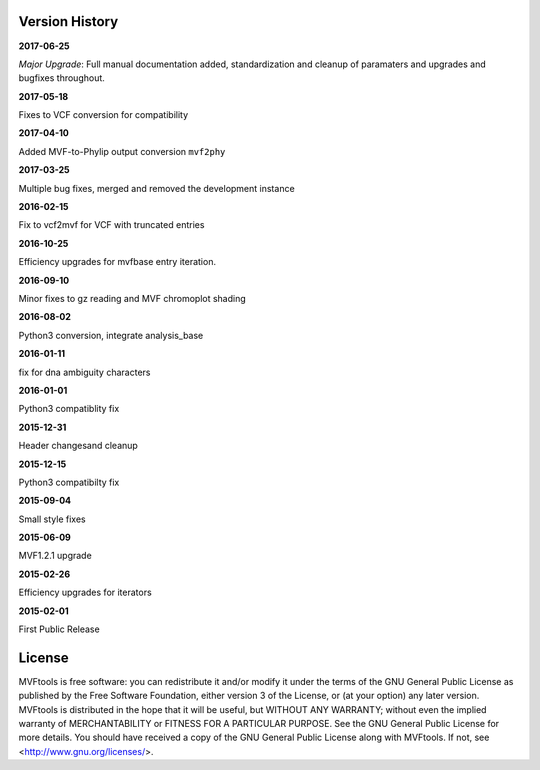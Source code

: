===============
Version History
===============

**2017-06-25**

*Major Upgrade*: Full manual documentation added, standardization and cleanup of paramaters and upgrades and bugfixes throughout.

**2017-05-18**

Fixes to VCF conversion for compatibility

**2017-04-10**

Added MVF-to-Phylip output conversion ``mvf2phy``

**2017-03-25**

Multiple bug fixes, merged and removed the development instance

**2016-02-15**

Fix to vcf2mvf for VCF with truncated entries

**2016-10-25**

Efficiency upgrades for mvfbase entry iteration.

**2016-09-10**

Minor fixes to gz reading and MVF chromoplot shading

**2016-08-02**

Python3 conversion, integrate analysis_base

**2016-01-11**

fix for dna ambiguity characters

**2016-01-01**

Python3 compatiblity fix

**2015-12-31**

Header changesand cleanup

**2015-12-15**

Python3 compatibilty fix

**2015-09-04**

Small style fixes

**2015-06-09**

MVF1.2.1 upgrade

**2015-02-26**

Efficiency upgrades for iterators

**2015-02-01**

First Public Release

=======
License
=======
MVFtools is free software: you can redistribute it and/or modify
it under the terms of the GNU General Public License as published by
the Free Software Foundation, either version 3 of the License, or
(at your option) any later version.
MVFtools is distributed in the hope that it will be useful,
but WITHOUT ANY WARRANTY; without even the implied warranty of
MERCHANTABILITY or FITNESS FOR A PARTICULAR PURPOSE.  See the
GNU General Public License for more details.
You should have received a copy of the GNU General Public License
along with MVFtools.  If not, see <http://www.gnu.org/licenses/>.
